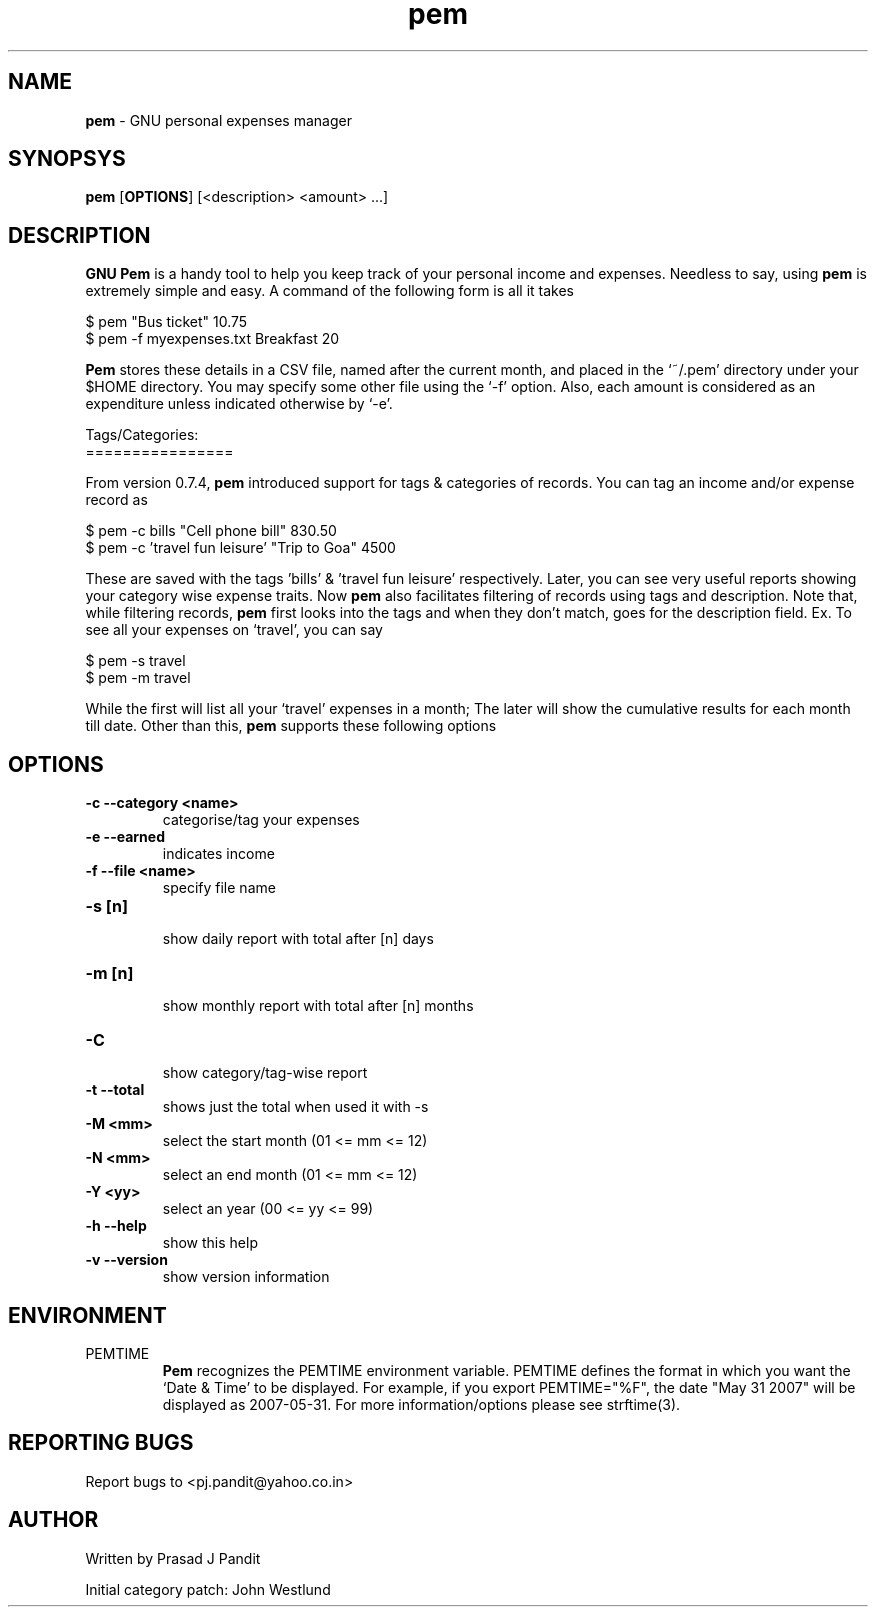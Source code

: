 \"
\" pem.1: This is a manuscript of the manual page for `pem'. This file is
\" part of the `pem' project version 0.7.8
\" Copyright (C) 2007 2008 2009 Prasad J Pandit
\"
\" `pem' is a free software; you can redistribute it and/or modify it under
\" the terms of GNU General Public License as published by the Free Software
\" Foundation; either version 3 of the license, or(at your option) any later
\" version.
\"
\" `pem' is distributed in the hope that it will be useful, but WITHOUT ANY
\" WARRANTY; without even the implied warranty of MERCHANTABILITY or FITNESS
\" FOR A PARTICULAR PURPOSE.  See the GNU General Public License for more
\" details.
\"
\" You should have received a copy of the GNU General Public License along
\" with `pem'; if not, see: <http://www.gnu.org/licenses>.
\"

.TH pem 1
.SH NAME
\fBpem\fR \- GNU personal expenses manager
.SH SYNOPSYS
.TP 5
\fBpem\fR [\fBOPTIONS\fR] [<description> <amount> ...]
.SH DESCRIPTION
.PP
\fBGNU Pem\fR is a handy tool to help you keep track of your personal income
and expenses. Needless to say, using \fBpem\fR is extremely simple and easy.
A command of the following form is all it takes
.LP
    $ pem "Bus ticket" 10.75
    $ pem \-f myexpenses.txt Breakfast 20
.LP
\fBPem\fR stores these details in a CSV file, named after the current month,
and placed in the `~/.pem' directory under your $HOME directory. You may
specify some other file using the `\-f' option. Also, each amount is considered
as an expenditure unless indicated otherwise by `\-e'.

.LP
Tags/Categories:
.br
================
.PP
From version 0.7.4, \fBpem\fR introduced support for tags & categories of
records. You can tag an income and/or expense record as
.LP
    $ pem \-c bills "Cell phone bill" 830.50
    $ pem \-c 'travel fun leisure' "Trip to Goa" 4500
.LP
These are saved with the tags 'bills' & 'travel fun leisure' respectively.
Later, you can see very useful reports showing your category wise expense
traits. Now \fBpem\fR also facilitates filtering of records using tags and
description. Note that, while filtering records, \fBpem\fR first looks into
the tags and when they don't match, goes for the description field.
Ex. To see all your expenses on `travel', you can say
.LP
    $ pem \-s travel
    $ pem \-m travel
.LP
While the first will list all your `travel' expenses in a month; The later
will show the cumulative results for each month till date. Other than this,
\fBpem\fR supports these following options

.SH OPTIONS
.TP
.B \-c \-\-category <name>
 categorise/tag your expenses
.TP
.B \-e \-\-earned
 indicates income
.TP
.B \-f \-\-file <name>
 specify file name
.br
.TP
.B \-s [n]
 show daily report with total after [n] days
.TP
.B \-m [n]
 show monthly report with total after [n] months
.TP
.B \-C
 show category/tag-wise report
.TP
.B \-t \-\-total
shows just the total when used it with \-s
.br
.TP
.B \-M <mm>
 select the start month (01 <= mm <= 12)
.TP
.B \-N <mm>
 select an end month (01 <= mm <= 12)
.TP
.B \-Y <yy>
 select an year (00 <= yy <= 99)
.br
.TP
.B \-h \-\-help
 show this help
.TP
.B \-v \-\-version
show version information

.SH ENVIRONMENT
.TP
PEMTIME
\fBPem\fR recognizes the PEMTIME environment variable. PEMTIME defines the
format in which you want the `Date & Time' to be displayed. For example,
if you export PEMTIME="%F", the date "May 31 2007" will be displayed as
2007-05-31. For more information/options please see strftime(3).
.SH REPORTING BUGS
Report bugs to <pj.pandit@yahoo.co.in>
.SH AUTHOR
Written by Prasad J Pandit

Initial category patch: John Westlund
